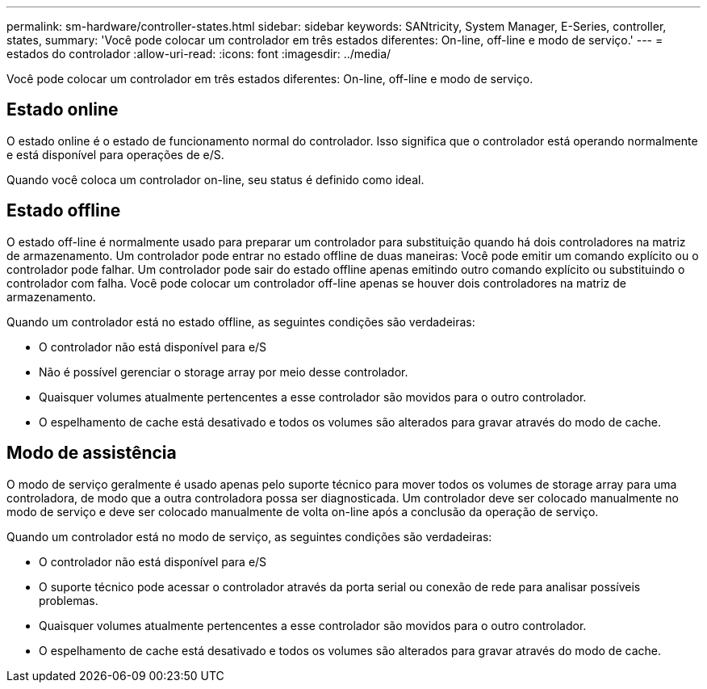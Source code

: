 ---
permalink: sm-hardware/controller-states.html 
sidebar: sidebar 
keywords: SANtricity, System Manager, E-Series, controller, states, 
summary: 'Você pode colocar um controlador em três estados diferentes: On-line, off-line e modo de serviço.' 
---
= estados do controlador
:allow-uri-read: 
:icons: font
:imagesdir: ../media/


[role="lead"]
Você pode colocar um controlador em três estados diferentes: On-line, off-line e modo de serviço.



== Estado online

O estado online é o estado de funcionamento normal do controlador. Isso significa que o controlador está operando normalmente e está disponível para operações de e/S.

Quando você coloca um controlador on-line, seu status é definido como ideal.



== Estado offline

O estado off-line é normalmente usado para preparar um controlador para substituição quando há dois controladores na matriz de armazenamento. Um controlador pode entrar no estado offline de duas maneiras: Você pode emitir um comando explícito ou o controlador pode falhar. Um controlador pode sair do estado offline apenas emitindo outro comando explícito ou substituindo o controlador com falha. Você pode colocar um controlador off-line apenas se houver dois controladores na matriz de armazenamento.

Quando um controlador está no estado offline, as seguintes condições são verdadeiras:

* O controlador não está disponível para e/S
* Não é possível gerenciar o storage array por meio desse controlador.
* Quaisquer volumes atualmente pertencentes a esse controlador são movidos para o outro controlador.
* O espelhamento de cache está desativado e todos os volumes são alterados para gravar através do modo de cache.




== Modo de assistência

O modo de serviço geralmente é usado apenas pelo suporte técnico para mover todos os volumes de storage array para uma controladora, de modo que a outra controladora possa ser diagnosticada. Um controlador deve ser colocado manualmente no modo de serviço e deve ser colocado manualmente de volta on-line após a conclusão da operação de serviço.

Quando um controlador está no modo de serviço, as seguintes condições são verdadeiras:

* O controlador não está disponível para e/S
* O suporte técnico pode acessar o controlador através da porta serial ou conexão de rede para analisar possíveis problemas.
* Quaisquer volumes atualmente pertencentes a esse controlador são movidos para o outro controlador.
* O espelhamento de cache está desativado e todos os volumes são alterados para gravar através do modo de cache.

